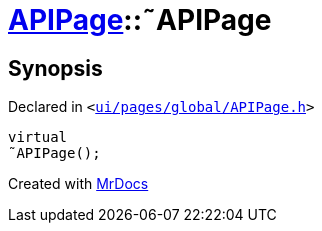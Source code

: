 [#APIPage-2destructor]
= xref:APIPage.adoc[APIPage]::&tilde;APIPage
:relfileprefix: ../
:mrdocs:


== Synopsis

Declared in `&lt;https://github.com/PrismLauncher/PrismLauncher/blob/develop/ui/pages/global/APIPage.h#L54[ui&sol;pages&sol;global&sol;APIPage&period;h]&gt;`

[source,cpp,subs="verbatim,replacements,macros,-callouts"]
----
virtual
&tilde;APIPage();
----



[.small]#Created with https://www.mrdocs.com[MrDocs]#

